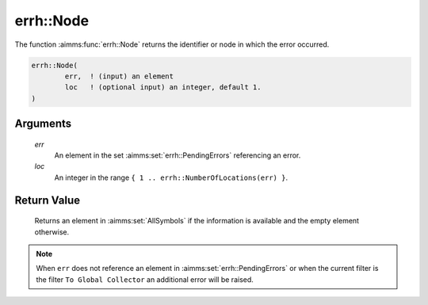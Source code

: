 .. aimms:function:: errh::Node(err, loc)

.. _errh::Node:

errh::Node
==========

The function :aimms:func:`errh::Node` returns the identifier or node in which the
error occurred.

.. code-block:: aimms

    errh::Node(
            err,  ! (input) an element
            loc   ! (optional input) an integer, default 1.
    )

Arguments
---------

    *err*
        An element in the set :aimms:set:`errh::PendingErrors` referencing an error.

    *loc*
        An integer in the range ``{ 1 .. errh::NumberOfLocations(err) }``.

Return Value
------------

    Returns an element in :aimms:set:`AllSymbols` if the information is available and the
    empty element otherwise.

.. note::

    When ``err`` does not reference an element in :aimms:set:`errh::PendingErrors` or when the
    current filter is the filter ``To Global Collector`` an additional error
    will be raised.

.. seealso::

    The functions :aimms:func:`errh::Attribute`, :aimms:func:`errh::Line` and :aimms:func:`errh::NumberOfLocations`.
